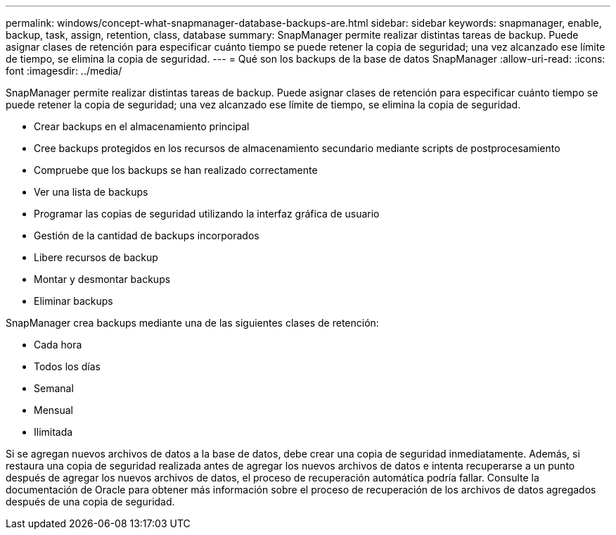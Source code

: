 ---
permalink: windows/concept-what-snapmanager-database-backups-are.html 
sidebar: sidebar 
keywords: snapmanager, enable, backup, task, assign, retention, class, database 
summary: SnapManager permite realizar distintas tareas de backup. Puede asignar clases de retención para especificar cuánto tiempo se puede retener la copia de seguridad; una vez alcanzado ese límite de tiempo, se elimina la copia de seguridad. 
---
= Qué son los backups de la base de datos SnapManager
:allow-uri-read: 
:icons: font
:imagesdir: ../media/


[role="lead"]
SnapManager permite realizar distintas tareas de backup. Puede asignar clases de retención para especificar cuánto tiempo se puede retener la copia de seguridad; una vez alcanzado ese límite de tiempo, se elimina la copia de seguridad.

* Crear backups en el almacenamiento principal
* Cree backups protegidos en los recursos de almacenamiento secundario mediante scripts de postprocesamiento
* Compruebe que los backups se han realizado correctamente
* Ver una lista de backups
* Programar las copias de seguridad utilizando la interfaz gráfica de usuario
* Gestión de la cantidad de backups incorporados
* Libere recursos de backup
* Montar y desmontar backups
* Eliminar backups


SnapManager crea backups mediante una de las siguientes clases de retención:

* Cada hora
* Todos los días
* Semanal
* Mensual
* Ilimitada


Si se agregan nuevos archivos de datos a la base de datos, debe crear una copia de seguridad inmediatamente. Además, si restaura una copia de seguridad realizada antes de agregar los nuevos archivos de datos e intenta recuperarse a un punto después de agregar los nuevos archivos de datos, el proceso de recuperación automática podría fallar. Consulte la documentación de Oracle para obtener más información sobre el proceso de recuperación de los archivos de datos agregados después de una copia de seguridad.
